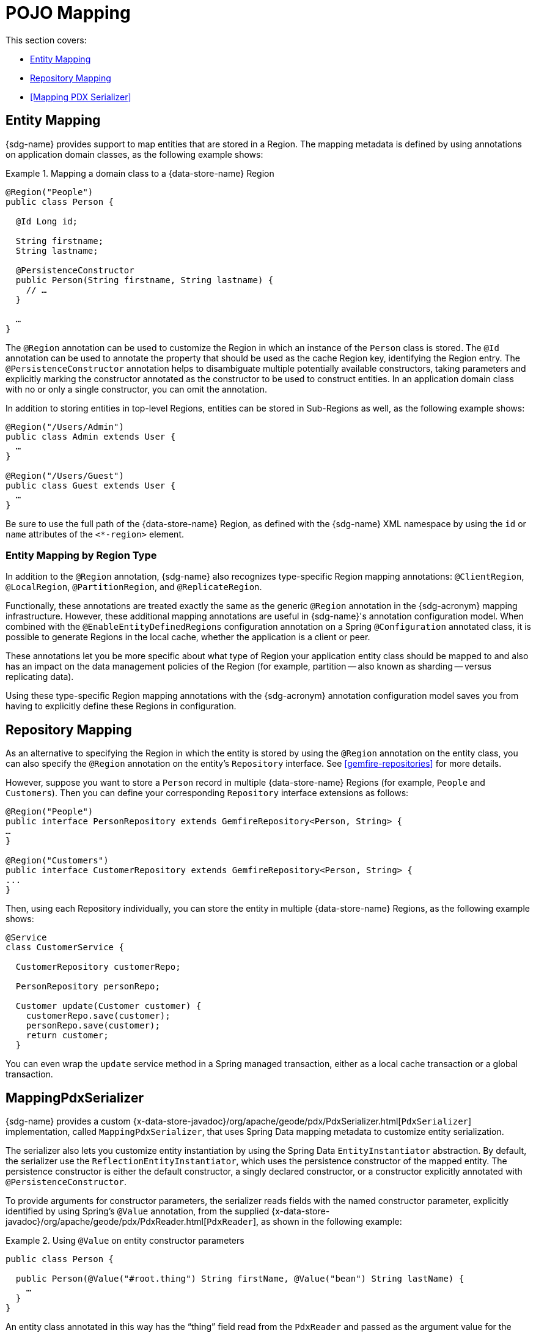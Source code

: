 [[mapping]]
= POJO Mapping

This section covers:

* <<mapping.entities>>
* <<mapping.repositories>>
* <<Mapping PDX Serializer>>

[[mapping.entities]]
== Entity Mapping

{sdg-name} provides support to map entities that are stored in a Region.  The mapping metadata is defined by
using annotations on application domain classes, as the following example shows:

.Mapping a domain class to a {data-store-name} Region
====
[source,java]
----
@Region("People")
public class Person {

  @Id Long id;

  String firstname;
  String lastname;

  @PersistenceConstructor
  public Person(String firstname, String lastname) {
    // …
  }

  …
}
----
====

The `@Region` annotation can be used to customize the Region in which an instance of the `Person` class is stored.
The `@Id` annotation can be used to annotate the property that should be used as the cache Region key, identifying
the Region entry. The `@PersistenceConstructor` annotation helps to disambiguate multiple potentially available
constructors, taking parameters and explicitly marking the constructor annotated as the constructor to be used to
construct entities. In an application domain class with no or only a single constructor, you can omit the annotation.

In addition to storing entities in top-level Regions, entities can be stored in Sub-Regions as well,
as the following example shows:

[source,java]
----
@Region("/Users/Admin")
public class Admin extends User {
  …
}

@Region("/Users/Guest")
public class Guest extends User {
  …
}
----

Be sure to use the full path of the {data-store-name} Region, as defined with the {sdg-name} XML namespace
by using the `id` or `name` attributes of the `<*-region>` element.

[[mapping.entities.region]]
=== Entity Mapping by Region Type

In addition to the `@Region` annotation, {sdg-name} also recognizes type-specific Region mapping annotations:
`@ClientRegion`, `@LocalRegion`, `@PartitionRegion`, and `@ReplicateRegion`.

Functionally, these annotations are treated exactly the same as the generic `@Region` annotation in the {sdg-acronym}
mapping infrastructure. However, these additional mapping annotations are useful in {sdg-name}'s
annotation configuration model. When combined with the `@EnableEntityDefinedRegions` configuration annotation
on a Spring `@Configuration` annotated class, it is possible to generate Regions in the local cache, whether
the application is a client or peer.

These annotations let you be more specific about what type of Region your application entity class should be mapped to
and also has an impact on the data management policies of the Region (for example, partition -- also known as sharding
-- versus replicating data).

Using these type-specific Region mapping annotations with the {sdg-acronym} annotation configuration model saves you
from having to explicitly define these Regions in configuration.

[[mapping.repositories]]
== Repository Mapping

As an alternative to specifying the Region in which the entity is stored by using the `@Region` annotation
on the entity class, you can also specify the `@Region` annotation on the entity's `Repository` interface.
See <<gemfire-repositories>> for more details.

However, suppose you want to store a `Person` record in multiple {data-store-name} Regions (for example, `People`
and `Customers`). Then you can define your corresponding `Repository` interface extensions as follows:

[source,java]
----
@Region("People")
public interface PersonRepository extends GemfireRepository<Person, String> {
…
}

@Region("Customers")
public interface CustomerRepository extends GemfireRepository<Person, String> {
...
}
----

Then, using each Repository individually, you can store the entity in multiple {data-store-name} Regions,
as the following example shows:

[source,java]
----
@Service
class CustomerService {

  CustomerRepository customerRepo;

  PersonRepository personRepo;

  Customer update(Customer customer) {
    customerRepo.save(customer);
    personRepo.save(customer);
    return customer;
  }
----

You can even wrap the `update` service method in a Spring managed transaction, either as a local cache transaction
or a global transaction.

[[mapping.pdx-serializer]]
== MappingPdxSerializer

{sdg-name} provides a custom {x-data-store-javadoc}/org/apache/geode/pdx/PdxSerializer.html[`PdxSerializer`]
implementation, called `MappingPdxSerializer`, that uses Spring Data mapping metadata to customize entity serialization.

The serializer also lets you customize entity instantiation by using the Spring Data `EntityInstantiator` abstraction.
By default, the serializer use the `ReflectionEntityInstantiator`, which uses the persistence constructor of
the mapped entity.  The persistence constructor is either the default constructor, a singly declared constructor,
or a constructor explicitly annotated with `@PersistenceConstructor`.

To provide arguments for constructor parameters, the serializer reads fields with the named constructor parameter,
explicitly identified by using Spring's `@Value` annotation, from the supplied
{x-data-store-javadoc}/org/apache/geode/pdx/PdxReader.html[`PdxReader`],
as shown in the following example:

.Using `@Value` on entity constructor parameters
====
[source,java]
----
public class Person {

  public Person(@Value("#root.thing") String firstName, @Value("bean") String lastName) {
    …
  }
}
----
====

An entity class annotated in this way has the "`thing`" field read from the `PdxReader` and passed as the argument value
for the constructor parameter, `firstname`. The value for `lastName` is a Spring bean with the name "`bean`".

In addition to the custom instantiation logic and strategy provided by `EntityInstantiators`,
the `MappingPdxSerializer` also provides capabilities well beyond {data-store-name}'s own
{x-data-store-javadoc}/org/apache/geode/pdx/ReflectionBasedAutoSerializer.html[`ReflectionBasedAutoSerializer`].

While {data-store-name}'s `ReflectionBasedAutoSerializer` conveniently uses Java Reflection to populate entities
and uses regular expressions to identify types that should be handled (serialized and deserialized) by the serializer,
it cannot, unlike `MappingPdxSerializer`, perform the following:

* Register custom `PdxSerializer` objects per entity field or property names and types.
* Conveniently identifies ID properties.
* Automatically handles read-only properties.
* Automatically handles transient properties.
* Allows more robust type filtering in a `null` and type-safe manner (for example, not limited to
only expressing types with regex).

We now explore each feature of the `MappingPdxSerializer` in a bit more detail.

[[mapping.pdx-serializer.custom-serialization]]
=== Custom PdxSerializer Registration

The `MappingPdxSerializer` gives you the ability to register custom `PdxSerializers` based on an entity's field
or property names and types.

For example, suppose you have defined an entity type modeling a `User` as follows:

[source,java]
----
package example.app.security.auth.model;

public class User {

  private String name;

  private Password password;

  ...
}
----

While the user's name probably does not require any special logic to serialize the value, serializing the password
on the other hand might require additional logic to handle the sensitive nature of the field or property.

Perhaps you want to protect the password when sending the value over the network, between a client and a server,
beyond TLS alone, and you only want to store the salted hash. When using the `MappingPdxSerializer`, you can register
a custom `PdxSerializer` to handle the user's password, as follows:

.Registering custom `PdxSerializers` by POJO field/property type
====
[source,java]
----
Map<?, PdxSerializer> customPdxSerializers = new HashMap<>();

customPdxSerializers.put(Password.class, new SaltedHashPasswordPdxSerializer());

mappingPdxSerializer.setCustomPdxSerializers(customPdxSerializers);
----
====

After registering the application-defined `SaltedHashPasswordPdxSerializer` instance with the `Password`
application domain model type, the `MappingPdxSerializer` will then consult the custom `PdxSerializer`
to serialize and deserialize all `Password` objects regardless of the containing object (for example, `User`).

However, suppose you want to customize the serialization of `Passwords` only on `User` objects.
To do so, you can register the custom `PdxSerializer` for the `User` type by specifying the fully qualified name
of the `Class's` field or property, as the following example shows:

.Registering custom `PdxSerializers` by POJO field/property name
====
[source,java]
----
Map<?, PdxSerializer> customPdxSerializers = new HashMap<>();

customPdxSerializers.put("example.app.security.auth.model.User.password", new SaltedHashPasswordPdxSerializer());

mappingPdxSerializer.setCustomPdxSerializers(customPdxSerializers);
----
====

Notice the use of the fully-qualified field or property name (that is `example.app.security.auth.model.User.password`)
as the custom `PdxSerializer` registration key.

NOTE: You could construct the registration key by using a more logical code snippet, such as the following:
`User.class.getName().concat(".password");`.  We recommended this over the example shown earlier.
The preceding example tried to be as explicit as possible about the semantics of registration.

[[mapping.pdx-serializer.id-properties]]
=== Mapping ID Properties

Like {data-store-name}'s `ReflectionBasedAutoSerializer`, {sdg-acronym}'s `MappingPdxSerializer` is also able to
determine the identifier of the entity. However, `MappingPdxSerializer` does so by using Spring Data's mapping metadata,
specifically by finding the entity property designated as the identifier using Spring Data's
{spring-data-commons-javadoc}/org/springframework/data/annotation/Id.html[`@Id`] annotation.
Alternatively, any field or property named "`id`", not explicitly annotated with `@Id`, is also designated as
the entity's identifier.

For example:

[source,java]
----
class Customer {

  @Id
  Long id;

  ...
}
----

In this case, the `Customer` `id` field is marked as the identifier field in the PDX type metadata by using
{x-data-store-javadoc}/org/apache/geode/pdx/PdxWriter.html#markIdentityField-java.lang.String-[`PdxWriter.markIdentifierField(:String)`]
when the `PdxSerializer.toData(..)` method is called during serialization.

[[mapping.pdx-serializer.read-only-properties]]
=== Mapping Read-only Properties

What happens when your entity defines a read-only property?

First, it is important to understand what a "`read-only`" property is.  If you define a POJO by following the
https://www.oracle.com/technetwork/java/javase/documentation/spec-136004.html[JavaBeans] specification (as Spring does),
you might define a POJO with a read-only property, as follows:

[source,java]
----
package example;

class ApplicationDomainType {

  private AnotherType readOnly;

  public AnotherType getReadOnly() [
    this.readOnly;
  }

  ...
}
----

The `readOnly` property is read-only because it does not provide a setter method. It only has a getter method.
In this case, the `readOnly` property (not to be confused with the `readOnly` `DomainType` field)
is considered read-only.

As a result, the `MappingPdxSerializer` will not try to set a value for this property when populating an instance of
`ApplicationDomainType` in the `PdxSerializer.fromData(:Class<ApplicationDomainType>, :PdxReader)` method
during deserialization, particularly if a value is present in the PDX serialized bytes.

This is useful in situations where you might be returning a view or projection of some entity type and you only want
to set state that is writable. Perhaps the view or projection of the entity is based on authorization or some other
criteria. The point is, you can leverage this feature as is appropriate for your application's use cases
and requirements. If you want the field or property to always be written, simply define a setter method.

[[mapping.pdx-serializer.transient-properties]]
=== Mapping Transient Properties

Likewise, what happens when your entity defines `transient` properties?

You would expect the `transient` fields or properties of your entity not to be serialized to PDX when serializing
the entity. That is exactly what happens, unlike {data-store-name}'s own `ReflectionBasedAutoSerializer`,
which serializes everything accessible from the object through Java Reflection.

The `MappingPdxSerializer` will not serialize any fields or properties that are qualified as being transient, either
by using Java's own `transient` keyword (in the case of class instance fields) or by using the
{spring-data-commons-javadoc}/org/springframework/data/annotation/Transient.html[`@Transient`]
Spring Data annotation on either fields or properties.

For example, you might define an entity with transient fields and properties as follows:

[source,java]
----
package example;

class Process {

  private transient int id;

  private File workingDirectory;

  private String name;

  private Type type;

  @Transient
  public String getHostname() {
    ...
  }

  ...
}
----

Neither the `Process` `id` field nor the readable `hostname` property are written to PDX.

[[mapping.pdx-serializer.type-filtering]]
=== Filtering by Class Type

Similar to {data-store-name}'s `ReflectionBasedAutoSerializer`, {sdg-acronym}'s `MappingPdxSerializer` lets you filter
the types of objects that are serialized and deserialized.

However, unlike {data-store-name}'s `ReflectionBasedAutoSerializer`, which uses complex regular expressions to express
which types the serializer handles, {sdg-acronym}'s `MappingPdxSerializer` uses the much more robust
https://docs.oracle.com/javase/8/docs/api/java/util/function/Predicate.html[`java.util.function.Predicate`] interface
and API to express type-matching criteria.

TIP: If you like to use regular expressions, you can implement a `Predicate` using Java's
https://docs.oracle.com/javase/8/docs/api/java/util/regex/package-summary.html[regular expression support].

The nice part about Java's `Predicate` interface is that you can compose `Predicates` by using convenient
and appropriate API methods, including:
https://docs.oracle.com/javase/8/docs/api/java/util/function/Predicate.html#and-java.util.function.Predicate-[`and(:Predicate)`],
https://docs.oracle.com/javase/8/docs/api/java/util/function/Predicate.html#or-java.util.function.Predicate-[`or(:Predicate)`],
and https://docs.oracle.com/javase/8/docs/api/java/util/function/Predicate.html#negate--[`negate()`].

The following example shows the `Predicate` API in action:

[source,java]
----
Predicate<Class<?>> customerTypes =
  type -> Customer.class.getPackage().getName().startsWith(type.getName()); // Include all types in the same package as `Customer`

Predicate includedTypes = customerTypes
  .or(type -> User.class.isAssignble(type)); // Additionally, include User sub-types (e.g. Admin, Guest, etc)

mappingPdxSerializer.setIncludeTypeFilters(includedTypes);

mappingPdxSerializer.setExcludeTypeFilters(
  type -> !Reference.class.getPackage(type.getPackage()); // Exclude Reference types
----

NOTE: Any `Class` object passed to your `Predicate` is guaranteed not to be `null`.

{sdg-acronym}'s `MappingPdxSerializer` includes support for both include and exclude class type filters.

[[mapping.pdx-serializer.type-filtering.execludes]]
==== Exclude Type Filtering

By default, {sdg-acronym}'s `MappingPdxSerializer`  registers pre-defined `Predicates` that filter, or exclude types
from the folliowing packages:

* `java.*`
* `com.gemstone.gemfire.*`
* `org.apache.geode.*`
* `org.springframework.*`

In addition, the `MappingPdxSerializer`  filters `null` objects when calling `PdxSerializer.toData(:Object, :PdxWriter)`
and `null` class types when calling `PdxSerializer.fromData(:Class<?>, :PdxReader)` methods.

It is very easy to add exclusions for other class types, or an entire package of types, by simply defining a `Predicate`
and adding it to the `MappingPdxSerializer` as shown earlier.

The `MappingPdxSerializer.setExcludeTypeFilters(:Predicate<Class<?>>)` method is additive, meaning it composes
your application-defined type filters with the existing, pre-defined type filter `Predicates` indicated above
using the `Predicate.and(:Predicate<Class<?>>)` method.

However, what if you want to include a class type (for example, `java.security Principal`) implicitly excluded by
the exclude type filters?  See <<mapping.pdx-serializer.type-filtering.includes>>.

[[mapping.pdx-serializer.type-filtering.includes]]
==== Include Type Filtering

If you want to include a class type explicitly, or override a class type filter that implicitly excludes a class type
required by your application (for example, `java.security.Principal`, which is excluded by default with the `java.*`
package exclude type filter on `MappingPdxSerializer`), then just define the appropriate `Predicate` and add it to
the serializer using `MappingPdxSerializer.setIncludeTypeFilters(:Predicate<Class<?>>)` method, as follows:

[source,java]
----
Predicate<Class<?>> principalTypeFilter =
  type -> java.security.Principal.class.isAssignableFrom(type);

mappingPdxSerializer.setIncludeTypeFilters(principalTypeFilters);
----

Again, the `MappingPdxSerializer.setIncludeTypeFilters(:Predicate<Class<?>>)` method,
like `setExcludeTypeFilters(:Predicate<Class<?>>)`, is additive and therefore composes any passed type filter
using `Predicate.or(:Predicate<Class<?>>)`.  This means you may call `setIncludeTypeFilters(:Predicate<Class<?>>)`
as many time as necessary.

When include type filters are present, then the `MappingPdxSerializer` makes a decision of whether to de/serialize
an instance of a class type when the class type is either not implicitly excluded OR when the class type
is explicitly included, whichever returns true.  Then, an instance of the class type will be serialized
or deserialized appropriately.

For example, when a type filter of `Predicate<Class<Principal>>` is explicitly registered as shown previously,
it cancels out the implicit exclude type filter on `java.*` package types.

